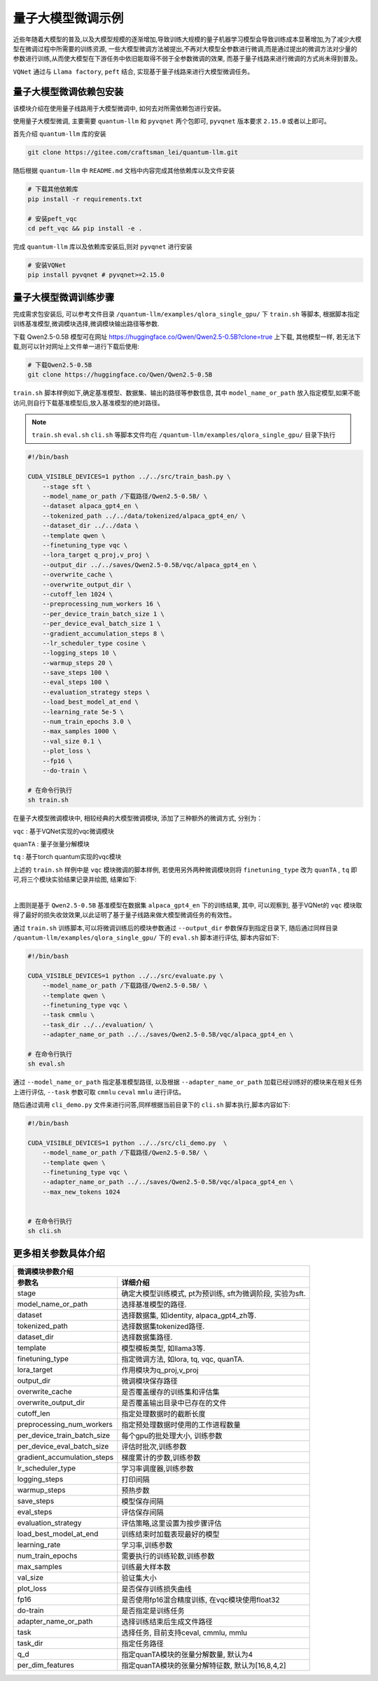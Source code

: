.. _llm:

量子大模型微调示例
***********************************

近些年随着大模型的普及,以及大模型规模的逐渐增加,导致训练大规模的量子机器学习模型会导致训练成本显著增加,为了减少大模型在微调过程中所需要的训练资源,
一些大模型微调方法被提出,不再对大模型全参数进行微调,而是通过提出的微调方法对少量的参数进行训练,从而使大模型在下游任务中依旧能取得不弱于全参数微调的效果,
而基于量子线路来进行微调的方式尚未得到普及。

``VQNet`` 通过与 ``Llama factory``, ``peft`` 结合, 实现基于量子线路来进行大模型微调任务。

量子大模型微调依赖包安装
-------------------------

该模块介绍在使用量子线路用于大模型微调中, 如何去对所需依赖包进行安装。


使用量子大模型微调, 主要需要 ``quantum-llm`` 和 ``pyvqnet`` 两个包即可, ``pyvqnet`` 版本要求 ``2.15.0`` 或者以上即可。


首先介绍 ``quantum-llm`` 库的安装

.. code-block::
    
    git clone https://gitee.com/craftsman_lei/quantum-llm.git


随后根据 ``quantum-llm`` 中 ``README.md`` 文档中内容完成其他依赖库以及文件安装

.. code-block::
    
    # 下载其他依赖库
    pip install -r requirements.txt

    # 安装peft_vqc
    cd peft_vqc && pip install -e .

完成 ``quantum-llm`` 库以及依赖库安装后,则对 ``pyvqnet`` 进行安装

.. code-block::
    
    # 安装VQNet
    pip install pyvqnet # pyvqnet>=2.15.0


量子大模型微调训练步骤
-------------------------

完成需求包安装后, 可以参考文件目录 ``/quantum-llm/examples/qlora_single_gpu/`` 下 ``train.sh`` 等脚本, 根据脚本指定训练基准模型,微调模块选择,微调模块输出路径等参数.

下载 Qwen2.5-0.5B 模型可在网址 https://huggingface.co/Qwen/Qwen2.5-0.5B?clone=true 上下载, 其他模型一样, 若无法下载,则可以针对网址上文件单一进行下载后使用:

.. code-block::
    
    # 下载Qwen2.5-0.5B
    git clone https://huggingface.co/Qwen/Qwen2.5-0.5B


``train.sh`` 脚本样例如下,确定基准模型、数据集、输出的路径等参数信息, 其中 ``model_name_or_path`` 放入指定模型,如果不能访问,则自行下载基准模型后,放入基准模型的绝对路径。

.. note::
    ``train.sh`` ``eval.sh`` ``cli.sh`` 等脚本文件均在 ``/quantum-llm/examples/qlora_single_gpu/`` 目录下执行

.. code-block::

    #!/bin/bash

    CUDA_VISIBLE_DEVICES=1 python ../../src/train_bash.py \
        --stage sft \
        --model_name_or_path /下载路径/Qwen2.5-0.5B/ \
        --dataset alpaca_gpt4_en \
        --tokenized_path ../../data/tokenized/alpaca_gpt4_en/ \
        --dataset_dir ../../data \
        --template qwen \
        --finetuning_type vqc \
        --lora_target q_proj,v_proj \
        --output_dir ../../saves/Qwen2.5-0.5B/vqc/alpaca_gpt4_en \
        --overwrite_cache \
        --overwrite_output_dir \
        --cutoff_len 1024 \
        --preprocessing_num_workers 16 \
        --per_device_train_batch_size 1 \
        --per_device_eval_batch_size 1 \
        --gradient_accumulation_steps 8 \
        --lr_scheduler_type cosine \
        --logging_steps 10 \
        --warmup_steps 20 \
        --save_steps 100 \
        --eval_steps 100 \
        --evaluation_strategy steps \
        --load_best_model_at_end \
        --learning_rate 5e-5 \
        --num_train_epochs 3.0 \
        --max_samples 1000 \
        --val_size 0.1 \
        --plot_loss \
        --fp16 \
        --do-train \

    # 在命令行执行
    sh train.sh 

在量子大模型微调模块中, 相较经典的大模型微调模块, 添加了三种额外的微调方式, 分别为：

``vqc`` : 基于VQNet实现的vqc微调模块 

``quanTA`` : 量子张量分解模块 

``tq`` : 基于torch quantum实现的vqc模块  

上述的 ``train.sh`` 样例中是 ``vqc`` 模块微调的脚本样例, 若使用另外两种微调模块则将 ``finetuning_type`` 改为 ``quanTA`` , ``tq`` 即可,将三个模块实验结果记录并绘图, 结果如下:

.. image:: ./images/peft1.png
   :width: 600 px
   :align: center

|

上图则是基于 ``Qwen2.5-0.5B`` 基准模型在数据集 ``alpaca_gpt4_en`` 下的训练结果, 其中, 可以观察到, 基于VQNet的 ``vqc`` 模块取得了最好的损失收敛效果,以此证明了基于量子线路来做大模型微调任务的有效性。


通过 ``train.sh`` 训练脚本,可以将微调训练后的模块参数通过 ``--output_dir`` 参数保存到指定目录下, 
随后通过同样目录 ``/quantum-llm/examples/qlora_single_gpu/``  下的 ``eval.sh`` 脚本进行评估, 脚本内容如下:

.. code-block::

    #!/bin/bash

    CUDA_VISIBLE_DEVICES=1 python ../../src/evaluate.py \
        --model_name_or_path /下载路径/Qwen2.5-0.5B/ \
        --template qwen \
        --finetuning_type vqc \
        --task cmmlu \
        --task_dir ../../evaluation/ \
        --adapter_name_or_path ../../saves/Qwen2.5-0.5B/vqc/alpaca_gpt4_en \

    # 在命令行执行
    sh eval.sh 

通过 ``--model_name_or_path`` 指定基准模型路径, 以及根据 ``--adapter_name_or_path`` 加载已经训练好的模块来在相关任务上进行评估, ``--task`` 参数可取 ``cmmlu`` ``ceval`` ``mmlu`` 进行评估。

随后通过调用 ``cli_demo.py`` 文件来进行问答,同样根据当前目录下的 ``cli.sh`` 脚本执行,脚本内容如下:

.. code-block::

    #!/bin/bash

    CUDA_VISIBLE_DEVICES=1 python ../../src/cli_demo.py  \
        --model_name_or_path /下载路径/Qwen2.5-0.5B/ \
        --template qwen \
        --finetuning_type vqc \
        --adapter_name_or_path ../../saves/Qwen2.5-0.5B/vqc/alpaca_gpt4_en \
        --max_new_tokens 1024


    # 在命令行执行
    sh cli.sh 

更多相关参数具体介绍
-------------------------

==============================     ===================================================================
                        微调模块参数介绍
------------------------------------------------------------------------------------------------------
参数名                                  详细介绍
==============================     ===================================================================
stage                               确定大模型训练模式, pt为预训练, sft为微调阶段, 实验为sft.
model_name_or_path                  选择基准模型的路径.
dataset                             选择数据集, 如identity, alpaca_gpt4_zh等.
tokenized_path                      选择数据集tokenized路径.
dataset_dir                         选择数据集路径.
template                            模型模板类型, 如llama3等.
finetuning_type                     指定微调方法, 如lora, tq, vqc, quanTA.
lora_target                         作用模块为q_proj,v_proj
output_dir                          微调模块保存路径
overwrite_cache                     是否覆盖缓存的训练集和评估集
overwrite_output_dir                是否覆盖输出目录中已存在的文件
cutoff_len                          指定处理数据时的截断长度
preprocessing_num_workers           指定预处理数据时使用的工作进程数量
per_device_train_batch_size         每个gpu的批处理大小, 训练参数
per_device_eval_batch_size          评估时批次,训练参数
gradient_accumulation_steps         梯度累计的步数,训练参数
lr_scheduler_type                   学习率调度器,训练参数
logging_steps                       打印间隔
warmup_steps                        预热步数
save_steps                          模型保存间隔
eval_steps                          评估保存间隔
evaluation_strategy                 评估策略,这里设置为按步骤评估
load_best_model_at_end              训练结束时加载表现最好的模型
learning_rate                       学习率,训练参数
num_train_epochs                    需要执行的训练轮数,训练参数
max_samples                         训练最大样本数
val_size                            验证集大小 
plot_loss                           是否保存训练损失曲线
fp16                                是否使用fp16混合精度训练, 在vqc模块使用float32
do-train                            是否指定是训练任务
adapter_name_or_path                选择训练结束后生成文件路径
task                                选择任务, 目前支持ceval, cmmlu, mmlu
task_dir                            指定任务路径
q_d                                 指定quanTA模块的张量分解数量, 默认为4
per_dim_features                    指定quanTA模块的张量分解特征数, 默认为[16,8,4,2]
==============================     ===================================================================
